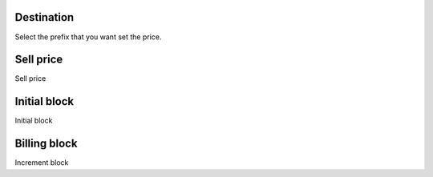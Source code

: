 
.. _userRate-id_prefix:

Destination
"""""""""""

| Select the prefix that you want set the price.




.. _userRate-rateinitial:

Sell price
""""""""""

| Sell price




.. _userRate-initblock:

Initial block
"""""""""""""

| Initial block




.. _userRate-billingblock:

Billing block
"""""""""""""

| Increment block



